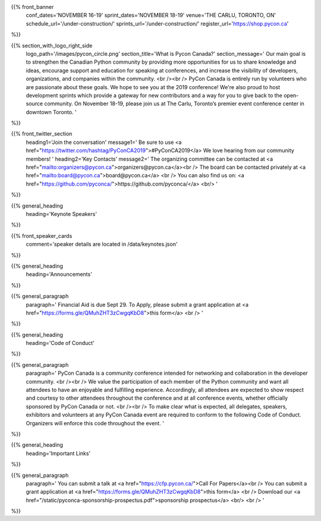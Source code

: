 .. title: PyCon Canada 2019
.. slug: index
.. date: 2019-09-16 20:27:22 UTC+04:00
.. type: text
.. template: landing_page.tmpl


{{% front_banner
    conf_dates='NOVEMBER 16-19'
    sprint_dates='NOVEMBER 18-19'
    venue='THE CARLU, TORONTO, ON'
    schedule_url='/under-construction/'
    sprints_url='/under-construction/'
    register_url='https://shop.pycon.ca'
%}}


{{% section_with_logo_right_side
    logo_path='/images/pycon_circle.png'
    section_title='What is Pycon Canada?'
    section_message='
    Our main goal is to strengthen the Canadian Python community by providing more opportunities 
    for us to share knowledge and ideas, encourage support and education for speaking at 
    conferences, and increase the visibility of developers, organizations, and companies 
    within the community.
    <br /><br />
    PyCon Canada is entirely run by volunteers who are passionate about these goals. We hope to 
    see you at the 2019 conference! We\'re also proud to host development sprints which provide 
    a gateway for new contributors and a way for you to give back to the open-source community.
    On November 18-19, please join us at The Carlu, Toronto’s premier event conference center 
    in downtown Toronto. 
    '
%}}


{{% front_twitter_section
    heading1='Join the conversation'
    message1='
    Be sure to use <a href="https://twitter.com/hashtag/PyConCA2019">#PyConCA2019</a>
    We love hearing from our community members!
    '
    heading2='Key Contacts'
    message2='
    The organizing committee can be contacted at <a href="mailto:organizers@pycon.ca">organizers@pycon.ca</a><br />
    The board can be contacted privately at <a href="mailto:board@pycon.ca">board@pycon.ca</a> <br />
    You can also find us on: <a href="https://github.com/pyconca/">https://github.com/pyconca/</a> <br/>
    '
%}}


{{% general_heading
    heading='Keynote Speakers'
%}}


{{% front_speaker_cards 
    comment='speaker details are located in /data/keynotes.json'
%}}


{{% general_heading
    heading='Announcements'
%}}

{{% general_paragraph
    paragraph='
    Financial Aid is due Sept 29. To Apply, please submit a grant application at <a href="https://forms.gle/QMuhZHT3zCwgqKbD8">this form</a>
    <br />
    '
%}}


{{% general_heading
    heading='Code of Conduct'
%}}

{{% general_paragraph
    paragraph='
    PyCon Canada is a community conference intended for networking and 
    collaboration in the developer community.
    <br /><br />
    We value the participation of each member of the Python community and want 
    all attendees to have an enjoyable and fulfilling experience. Accordingly, 
    all attendees are expected to show respect and courtesy to other attendees 
    throughout the conference and at all conference events, whether officially 
    sponsored by PyCon Canada or not.
    <br /><br />
    To make clear what is expected, all delegates, speakers, exhibitors and 
    volunteers at any PyCon Canada event are required to conform to the 
    following Code of Conduct. Organizers will enforce this code throughout 
    the event.
    '
%}}

{{% general_heading
    heading='Important Links'
%}}

{{% general_paragraph
    paragraph='
    You can submit a talk at <a href="https://cfp.pycon.ca/">Call For Papers</a><br />
    You can submit a grant application at <a href="https://forms.gle/QMuhZHT3zCwgqKbD8">this form</a> <br />
    Download our <a href="/static/pyconca-sponsorship-prospectus.pdf">sponsorship prospectus</a> <br/>
    <br />
    '
%}}

